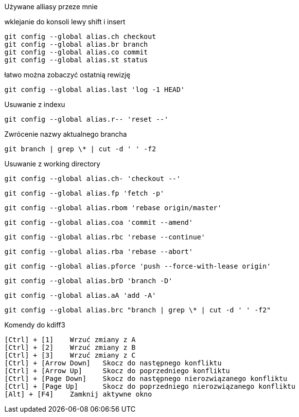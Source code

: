 Używane alliasy przeze mnie

wklejanie do konsoli lewy shift i insert

 git config --global alias.ch checkout
 git config --global alias.br branch
 git config --global alias.co commit
 git config --global alias.st status
 
łatwo można zobaczyć ostatnią rewizję
 
 git config --global alias.last 'log -1 HEAD'
 
Usuwanie z indexu
 
 git config --global alias.r-- 'reset --'
 
Zwrócenie nazwy aktualnego brancha

 git branch | grep \* | cut -d ' ' -f2
 
Usuwanie z working directory
 
 git config --global alias.ch- 'checkout --'
 
 git config --global alias.fp 'fetch -p'
 
 git config --global alias.rbom 'rebase origin/master'
 
 git config --global alias.coa 'commit --amend'
  
 git config --global alias.rbc 'rebase --continue'
 
 git config --global alias.rba 'rebase --abort'
 
 git config --global alias.pforce 'push --force-with-lease origin'
 
 git config --global alias.brD 'branch -D'
 
 git config --global alias.aA 'add -A'
 
 git config --global alias.brc "branch | grep \* | cut -d ' ' -f2"
 
 
Komendy do kdiff3

 [Ctrl] + [1] 	Wrzuć zmiany z A
 [Ctrl] + [2] 	Wrzuć zmiany z B
 [Ctrl] + [3] 	Wrzuć zmiany z C
 [Ctrl] + [Arrow Down] 	Skocz do następnego konfliktu
 [Ctrl] + [Arrow Up] 	Skocz do poprzedniego konfliktu
 [Ctrl] + [Page Down] 	Skocz do następnego nierozwiązanego konfliktu
 [Ctrl] + [Page Up] 	Skocz do poprzedniego nierozwiązanego konfliktu
 [Alt] + [F4] 	Zamknij aktywne okno